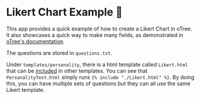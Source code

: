 * Likert Chart Example 🌟
This app provides a quick example of how to create a Likert Chart in oTree.
It also showcases a quick way to make many fields, as demonstrated in [[https://otree.readthedocs.io/en/latest/misc/tips_and_tricks.html#many-fields][oTree's documentation]].

The questions are stored in ~questions.txt~.

Under ~templates/personality~, there is a html template called ~Likert.html~ that can be [[https://docs.djangoproject.com/en/3.0/ref/templates/builtins/#include][included]] in other templates. You can see that ~PersonalityTest.html~ simply runs ~{% include "./Likert.html" %}~. By doing this, you can have multiple sets of questions but they can all use the same Likert template.

